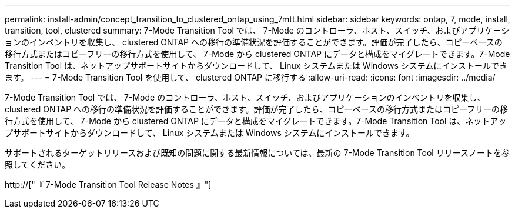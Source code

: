 ---
permalink: install-admin/concept_transition_to_clustered_ontap_using_7mtt.html 
sidebar: sidebar 
keywords: ontap, 7, mode, install, transition, tool, clustered 
summary: 7-Mode Transition Tool では、 7-Mode のコントローラ、ホスト、スイッチ、およびアプリケーションのインベントリを収集し、 clustered ONTAP への移行の準備状況を評価することができます。評価が完了したら、コピーベースの移行方式またはコピーフリーの移行方式を使用して、 7-Mode から clustered ONTAP にデータと構成をマイグレートできます。7-Mode Transition Tool は、ネットアップサポートサイトからダウンロードして、 Linux システムまたは Windows システムにインストールできます。 
---
= 7-Mode Transition Tool を使用して、 clustered ONTAP に移行する
:allow-uri-read: 
:icons: font
:imagesdir: ../media/


[role="lead"]
7-Mode Transition Tool では、 7-Mode のコントローラ、ホスト、スイッチ、およびアプリケーションのインベントリを収集し、 clustered ONTAP への移行の準備状況を評価することができます。評価が完了したら、コピーベースの移行方式またはコピーフリーの移行方式を使用して、 7-Mode から clustered ONTAP にデータと構成をマイグレートできます。7-Mode Transition Tool は、ネットアップサポートサイトからダウンロードして、 Linux システムまたは Windows システムにインストールできます。

サポートされるターゲットリリースおよび既知の問題に関する最新情報については、最新の 7-Mode Transition Tool リリースノートを参照してください。

http://["『 7-Mode Transition Tool Release Notes 』"]
